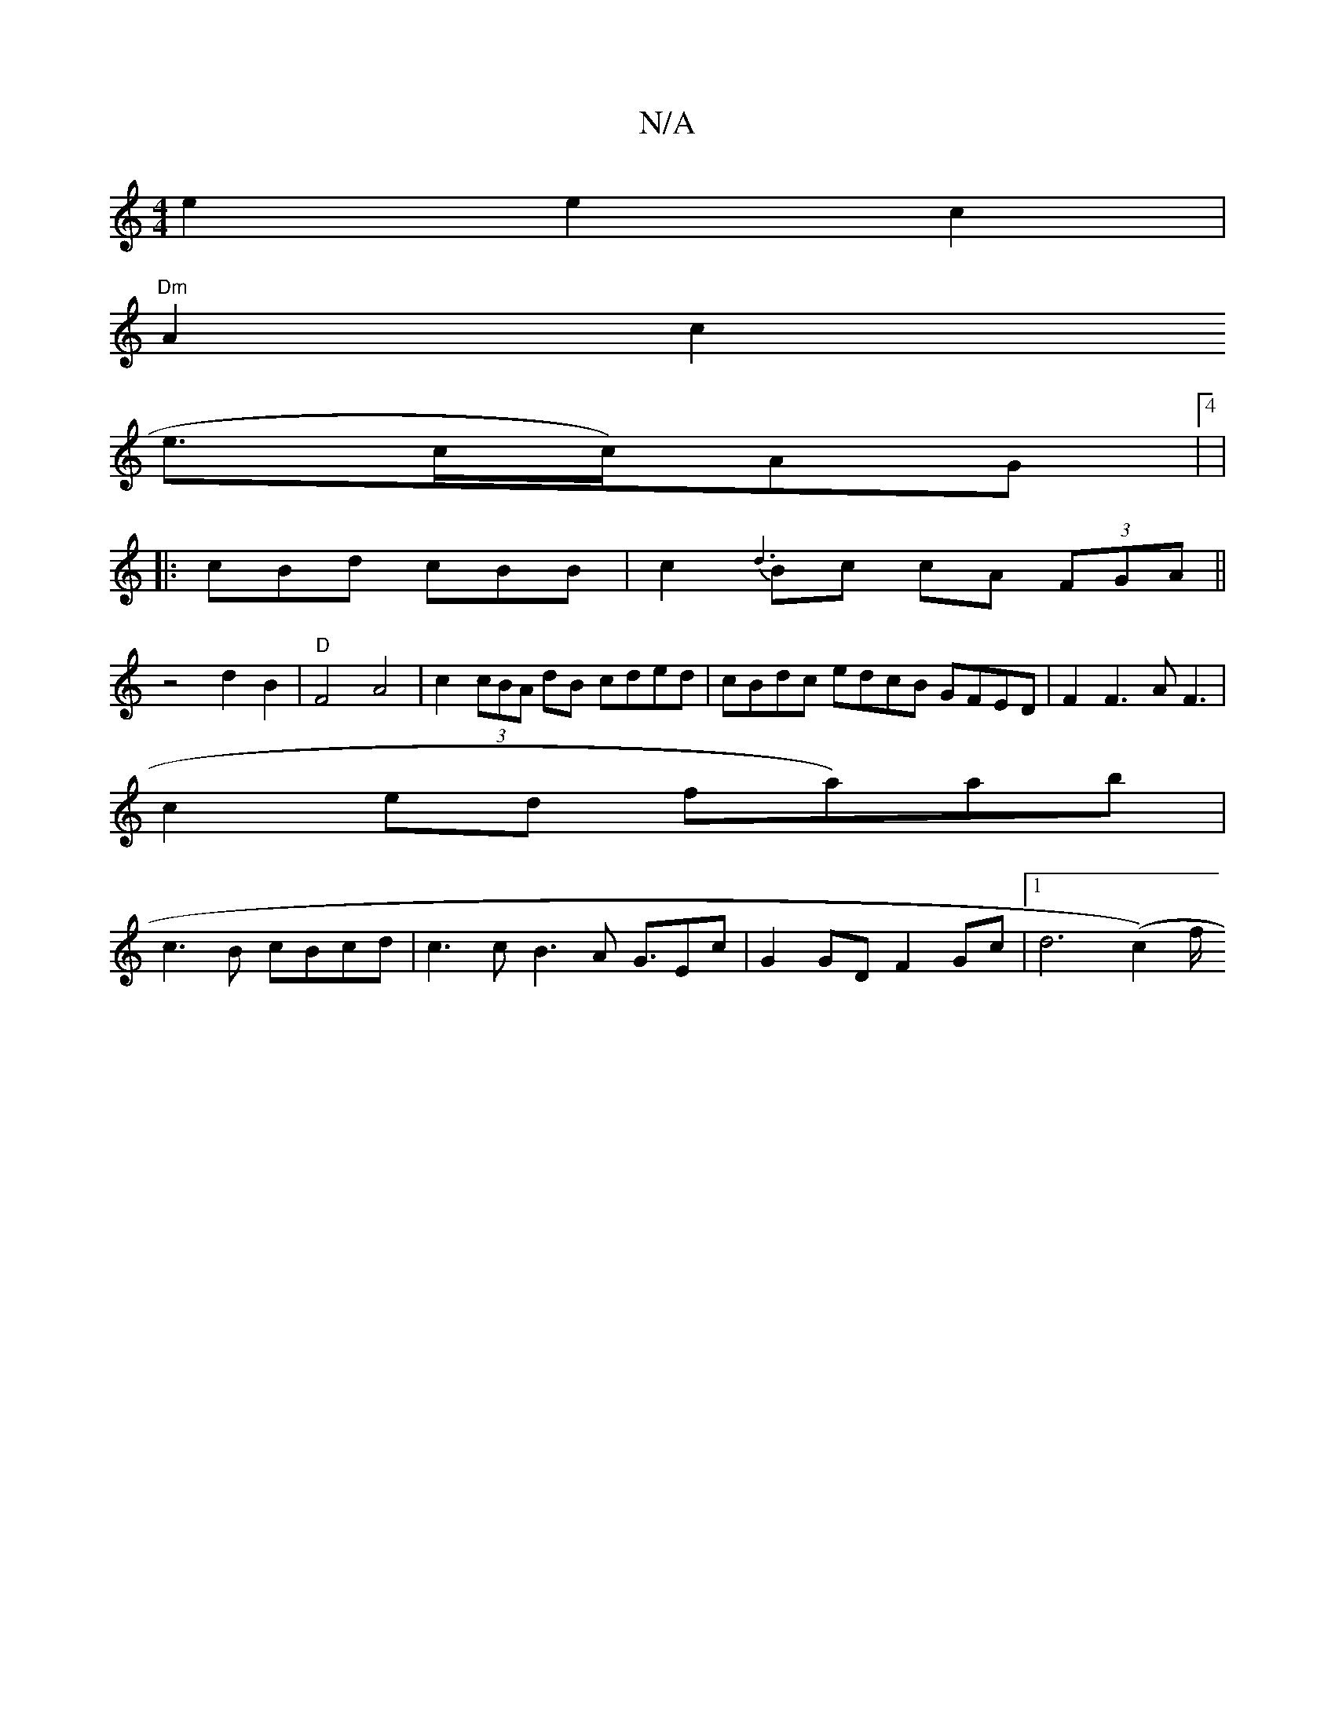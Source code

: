 X:1
T:N/A
M:4/4
R:N/A
K:Cmajor
e2 e2 c2|
"Dm"A2-c2
e3/2c/c/)AG|4 |
|:cBd cBB | c2{d3}Bc cA (3FGA||
V:1 z4 d2B2|"D"F4A4|c2 (3cBA dB cded|cBdc edcB GFED | F2 F3 A F3|
c2ed fa)ab |
c3 B cBcd | c3c B3A G3/Ec | G2 GD F2 Gc |[1 d6 (c2)f/